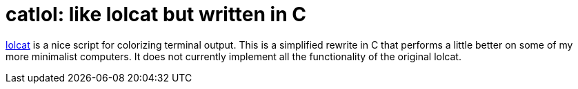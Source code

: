 # catlol: like lolcat but written in C

https://github.com/busyloop/lolcat[lolcat] is a nice script for colorizing terminal output.
This is a simplified rewrite in C that performs a little better on some of my more minimalist computers.
It does not currently implement all the functionality of the original lolcat.
